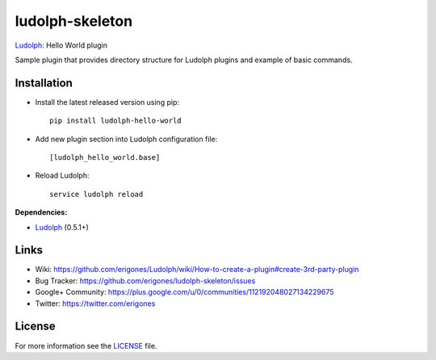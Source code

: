 ludolph-skeleton
################

`Ludolph <https://github.com/erigones/Ludolph>`_: Hello World plugin

Sample plugin that provides directory structure for Ludolph plugins and example of basic commands.

.. image:: https://badge.fury.io/py/ludolph-hello-world.png
    :target: http://badge.fury.io/py/ludolph-hello-world


Installation
------------

- Install the latest released version using pip::

    pip install ludolph-hello-world

- Add new plugin section into Ludolph configuration file::

    [ludolph_hello_world.base]

- Reload Ludolph::

    service ludolph reload


**Dependencies:**

- `Ludolph <https://github.com/erigones/Ludolph>`_ (0.5.1+)


Links
-----

- Wiki: https://github.com/erigones/Ludolph/wiki/How-to-create-a-plugin#create-3rd-party-plugin
- Bug Tracker: https://github.com/erigones/ludolph-skeleton/issues
- Google+ Community: https://plus.google.com/u/0/communities/112192048027134229675
- Twitter: https://twitter.com/erigones


License
-------

For more information see the `LICENSE <https://github.com/erigones/ludolph-skeleton/blob/master/LICENSE>`_ file.

